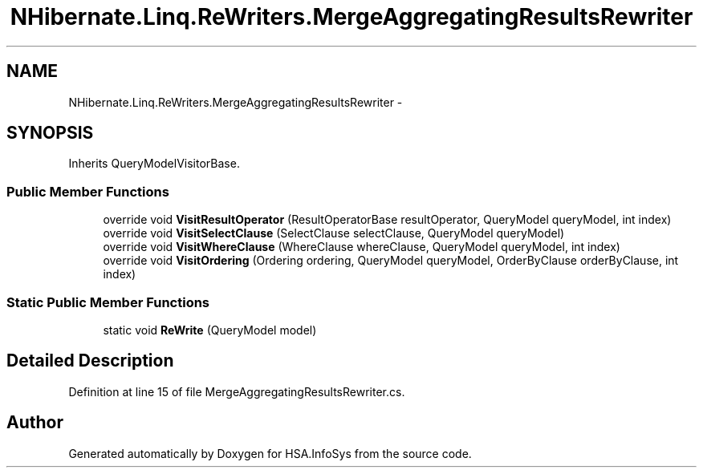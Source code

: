 .TH "NHibernate.Linq.ReWriters.MergeAggregatingResultsRewriter" 3 "Fri Jul 5 2013" "Version 1.0" "HSA.InfoSys" \" -*- nroff -*-
.ad l
.nh
.SH NAME
NHibernate.Linq.ReWriters.MergeAggregatingResultsRewriter \- 
.SH SYNOPSIS
.br
.PP
.PP
Inherits QueryModelVisitorBase\&.
.SS "Public Member Functions"

.in +1c
.ti -1c
.RI "override void \fBVisitResultOperator\fP (ResultOperatorBase resultOperator, QueryModel queryModel, int index)"
.br
.ti -1c
.RI "override void \fBVisitSelectClause\fP (SelectClause selectClause, QueryModel queryModel)"
.br
.ti -1c
.RI "override void \fBVisitWhereClause\fP (WhereClause whereClause, QueryModel queryModel, int index)"
.br
.ti -1c
.RI "override void \fBVisitOrdering\fP (Ordering ordering, QueryModel queryModel, OrderByClause orderByClause, int index)"
.br
.in -1c
.SS "Static Public Member Functions"

.in +1c
.ti -1c
.RI "static void \fBReWrite\fP (QueryModel model)"
.br
.in -1c
.SH "Detailed Description"
.PP 
Definition at line 15 of file MergeAggregatingResultsRewriter\&.cs\&.

.SH "Author"
.PP 
Generated automatically by Doxygen for HSA\&.InfoSys from the source code\&.
